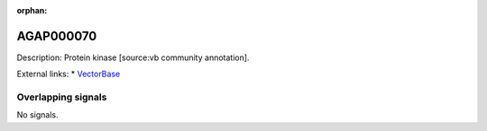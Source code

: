 :orphan:

AGAP000070
=============





Description: Protein kinase [source:vb community annotation].

External links:
* `VectorBase <https://www.vectorbase.org/Anopheles_gambiae/Gene/Summary?g=AGAP000070>`_

Overlapping signals
-------------------



No signals.


